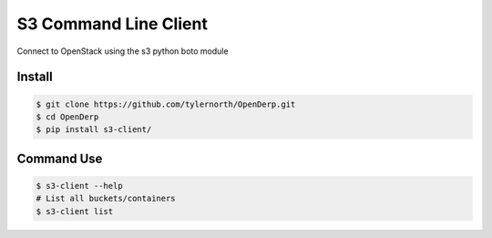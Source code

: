 S3 Command Line Client
=====================

Connect to OpenStack using the s3 python boto module

Install
-------

.. code::

    $ git clone https://github.com/tylernorth/OpenDerp.git
    $ cd OpenDerp
    $ pip install s3-client/

Command Use
-------------

.. code::

    $ s3-client --help
    # List all buckets/containers
    $ s3-client list
